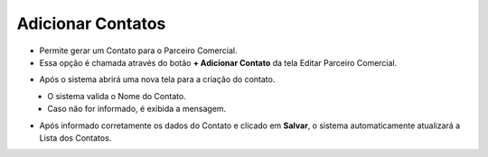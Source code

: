 Adicionar Contatos
##################
- Permite gerar um Contato para o Parceiro Comercial.

- Essa opção é chamada através do botão **+ Adicionar Contato** da tela Editar Parceiro Comercial.

|imagem13|

- Após o sistema abrirá uma nova tela para a criação do contato.

|imagem14|
   * O sistema valida o Nome do Contato.
   
   * Caso não for informado, é exibida a mensagem.
   
|imagem15|

- Após informado corretamente os dados do Contato e clicado em **Salvar**, o sistema automaticamente atualizará a Lista dos Contatos.

|imagem16|

.. |br| raw:: html
   
   <br />

.. |imagem13| image:: imagens/Parceiro_Comercial_13.png

.. |imagem14| image:: imagens/Parceiro_Comercial_14.png

.. |imagem15| image:: imagens/Parceiro_Comercial_15.png

.. |imagem16| image:: imagens/Parceiro_Comercial_16.png

